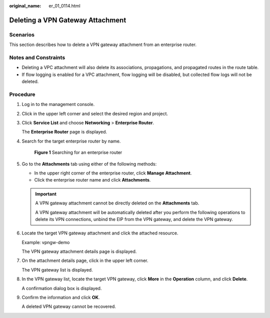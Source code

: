 :original_name: er_01_0114.html

.. _er_01_0114:

Deleting a VPN Gateway Attachment
=================================

Scenarios
---------

This section describes how to delete a VPN gateway attachment from an enterprise router.

Notes and Constraints
---------------------

-  Deleting a VPC attachment will also delete its associations, propagations, and propagated routes in the route table.

-  If flow logging is enabled for a VPC attachment, flow logging will be disabled, but collected flow logs will not be deleted.

Procedure
---------

#. Log in to the management console.

#. Click |image1| in the upper left corner and select the desired region and project.

#. Click **Service List** and choose **Networking** > **Enterprise Router**.

   The **Enterprise Router** page is displayed.

#. Search for the target enterprise router by name.


   .. figure:: /_static/images/en-us_image_0000001674900098.png
      :alt: **Figure 1** Searching for an enterprise router

      **Figure 1** Searching for an enterprise router

#. Go to the **Attachments** tab using either of the following methods:

   -  In the upper right corner of the enterprise router, click **Manage Attachment**.
   -  Click the enterprise router name and click **Attachments**.

   .. important::

      A VPN gateway attachment cannot be directly deleted on the **Attachments** tab.

      A VPN gateway attachment will be automatically deleted after you perform the following operations to delete its VPN connections, unbind the EIP from the VPN gateway, and delete the VPN gateway.

#. Locate the target VPN gateway attachment and click the attached resource.

   Example: vpngw-demo

   The VPN gateway attachment details page is displayed.

#. On the attachment details page, click |image2| in the upper left corner.

   The VPN gateway list is displayed.

#. In the VPN gateway list, locate the target VPN gateway, click **More** in the **Operation** column, and click **Delete**.

   A confirmation dialog box is displayed.

#. Confirm the information and click **OK**.

   A deleted VPN gateway cannot be recovered.

.. |image1| image:: /_static/images/en-us_image_0000001190483836.png
.. |image2| image:: /_static/images/en-us_image_0000001432667421.png
